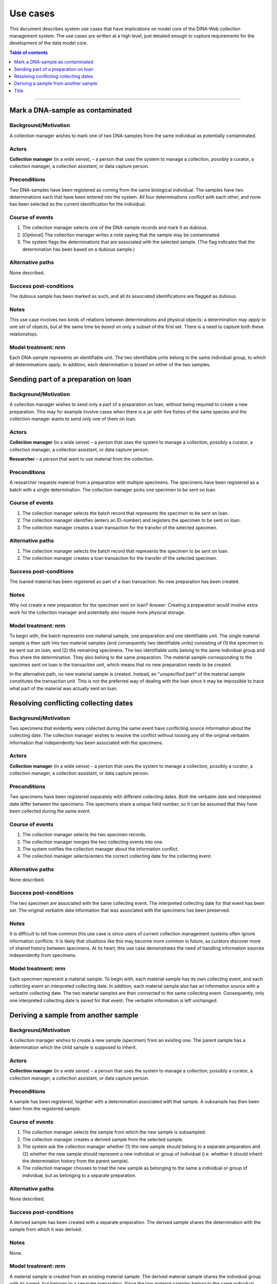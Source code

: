 Use cases
=========

This document describes system use cases that have implications on model core
of the DINA-Web collection management system. The use cases are written at a
high level, just detailed enough to capture requirements for the development of
the data model core.


.. contents:: Table of contents
   :depth: 1
   :backlinks: none
   :local:

-------------------


Mark a DNA-sample as contaminated
---------------------------------

Background/Motivation
~~~~~~~~~~~~~~~~~~~~~

A collection manager wishes to mark one of two DNA-samples from the same
individual as potentially contaminated.

Actors
~~~~~~

**Collection manager** (in a wide sense), – a person that uses the system to
manage a collection, possibly a curator, a collection manager, a collection
assistant, or data capture person.


Preconditions
~~~~~~~~~~~~~

Two DNA-samples have been registered as coming from the same biological
individual. The samples have two determinations each that have been entered
into the system. All four determinations conflict with each other, and none has
been selected as the current identification for the individual.


Course of events
~~~~~~~~~~~~~~~~

#. The collection manager selects one of the DNA-sample records and mark it as
   dubious.
#. [Optional] The collection manager writes a note saying that the sample may
   be contaminated.
#. The system flags the determinations that are associated with the selected
   sample. (The flag indicates that the determination has been based on a
   dubious sample.)


Alternative paths
~~~~~~~~~~~~~~~~~

None described.


Success post-conditions
~~~~~~~~~~~~~~~~~~~~~~~

The dubious sample has been marked as such, and all its associated
identifications are flagged as dubious.


Notes
~~~~~

This use case involves two kinds of relations between determinations and
physical objects: a determination may *apply to* one set of objects, but at the
same time be *based on* only a subset of the first set. There is a need to
capture both these relationships.


Model treatment: nrm
~~~~~~~~~~~~~~~~~~~~

Each DNA-sample represents an identifiable unit. The two identifiable units
belong to the same individual group, to which all determinations *apply*.
In addition, each determination is *based on* either of the two samples.


Sending part of a preparation on loan
-------------------------------------

Background/Motivation
~~~~~~~~~~~~~~~~~~~~~

A collection manager wishes to send only a part of a preparation on loan,
without being required to create a new preparation. This may for example
involve cases when there is a jar with five fishes of the same species and the
collection manager wants to send only one of them on loan.

Actors
~~~~~~

**Collection manager** (in a wide sense) – a person that uses the system to
manage a collection, possibly a curator, a collection manager, a collection
assistant, or data capture person.

**Researcher** – a person that want to use material from the collection.


Preconditions
~~~~~~~~~~~~~

A researcher requests material from a preparation with multiple specimens.
The specimens have been registered as a batch with a single determination. The
collection manager picks one specimen to be sent on loan.


Course of events
~~~~~~~~~~~~~~~~

#. The collection manager selects the batch record that represents the
   specimen to be sent on loan.
#. The collection manager identifies (enters an ID-number) and registers the
   specimen to be sent on loan.
#. The collection manager creates a loan transaction for the transfer of the
   selected specimen.


Alternative paths
~~~~~~~~~~~~~~~~~

#. The collection manager selects the batch record that represents the
   specimen to be sent on loan.
#. The collection manager creates a loan transaction for the transfer of the
   selected specimen.


Success post-conditions
~~~~~~~~~~~~~~~~~~~~~~~

The loaned material has been registered as part of a loan transaction. No new
preparation has been created.


Notes
~~~~~

Why not create a new preparation for the specimen sent on loan? Answer:
Creating a preparation would involve extra work for the collection manager and
potentially also require more physical storage.


Model treatment: nrm
~~~~~~~~~~~~~~~~~~~~

To begin with, the batch represents one material sample, one preparation and
one identifiable unit. The single material sample is then split into two
material samples (and consequently two identifiable units) consisting of (1)
the specimen to be sent out on loan, and (2) the remaining specimens. The two
identifiable units belong to the same individual group and thus share the
determination. They also belong to the same preparation. The material sample
corresponding to the specimen sent on loan is the transaction unit, which means
that no new preparation needs to be created.

In the alternative path, no new material sample is created. Instead, an
"unspecified part" of the material sample constitutes the transaction unit.
This is not the preferred way of dealing with the loan since it may be
impossible to trace what part of the material was actually sent on loan.


Resolving conflicting collecting dates
--------------------------------------

Background/Motivation
~~~~~~~~~~~~~~~~~~~~~

Two specimens that evidently were collected during the same event have
conflicting source information about the collecting date. The collection
manager wishes to resolve the conflict without loosing any of the original
verbatim information that independently has been associated with the specimens.


Actors
~~~~~~

**Collection manager** (in a wide sense) – a person that uses the system to
manage a collection, possibly a curator, a collection manager, a collection
assistant, or data capture person.

Preconditions
~~~~~~~~~~~~~

Two specimens have been registered separately with different collecting dates.
Both the verbatim date and interpreted date differ between the specimens. The
specimens share a unique field number, so it can be assumed that they have been
collected during the same event.


Course of events
~~~~~~~~~~~~~~~~

#. The collection manager selects the two specimen records.

#. The collection manager merges the two collecting events into one.

#. The system notifies the collection manager about the information conflict.

#. The collection manager selects/enters the correct collecting date for the
   collecting event.


Alternative paths
~~~~~~~~~~~~~~~~~

None described.


Success post-conditions
~~~~~~~~~~~~~~~~~~~~~~~

The two specimen are associated with the same collecting event. The interpreted
collecting date for that event has been set. The original verbatim date
information that was associated with the specimens has been preserved.


Notes
~~~~~

It is difficult to tell how common this use case is since users of current
collection management systems often ignore information conflicts. It is likely
that situations like this may become more common in future, as curators
discover more of shared history between specimens. At its heart, this use case
demonstrates the need of handling information sources independently from
specimens.


Model treatment: nrm
~~~~~~~~~~~~~~~~~~~~

Each specimen represent a material sample. To begin with, each material sample
has its own collecting event, and each collecting event an interpreted
collecting date. In addition, each material sample also has an information
source with a verbatim collecting date. The two material samples are then
connected to the same collecting event. Consequently, only one interpreted
collecting date is saved for that event. The verbatim information is left
unchanged.


Deriving a sample from another sample
-------------------------------------

Background/Motivation
~~~~~~~~~~~~~~~~~~~~~

A collection manager wishes to create a new sample (specimen) from an existing
one. The parent sample has a determination which the child sample is supposed
to inherit.


Actors
~~~~~~

**Collection manager** (in a wide sense) – a person that uses the system to
manage a collection, possibly a curator, a collection manager, a collection
assistant, or data capture person.

Preconditions
~~~~~~~~~~~~~

A sample has been registered, together with a determination associated with
that sample. A subsample has then been taken from the registered sample.


Course of events
~~~~~~~~~~~~~~~~

#. The collection manager selects the sample from which the new sample is
   subsampled.

#. The collection manager creates a derived sample from the selected sample.

#. The system ask the collection manager whether (1) the new sample should
   belong to a separate preparation and (2) whether the new sample should
   represent a new individual or group of individual (i.e. whether it should
   inherit the determination history from the parent sample).

#. The collection manager chooses to treat the new sample as belonging to the
   same a individual or group of individual, but as belonging to a separate
   preparation.


Alternative paths
~~~~~~~~~~~~~~~~~

None described.


Success post-conditions
~~~~~~~~~~~~~~~~~~~~~~~

A derived sample has been created with a separate preparation. The derived
sample shares the determination with the sample from which it was
derived.


Notes
~~~~~

None.


Model treatment: nrm
~~~~~~~~~~~~~~~~~~~~

A material sample is created from an existing material sample. The derived
material sample shares the individual group with its parent, but belongs to a
separate preparation. Since the two material samples belong to the same
individual group, they will share the determination.


-------------------

Title
-----
Background/Motivation
~~~~~~~~~~~~~~~~~~~~~
Actors
~~~~~~
Preconditions
~~~~~~~~~~~~~
Course of events
~~~~~~~~~~~~~~~~
Alternative paths
~~~~~~~~~~~~~~~~~
Success post-conditions
~~~~~~~~~~~~~~~~~~~~~~~
Notes
~~~~~
Model treatment: nrm
~~~~~~~~~~~~~~~~~~~~
